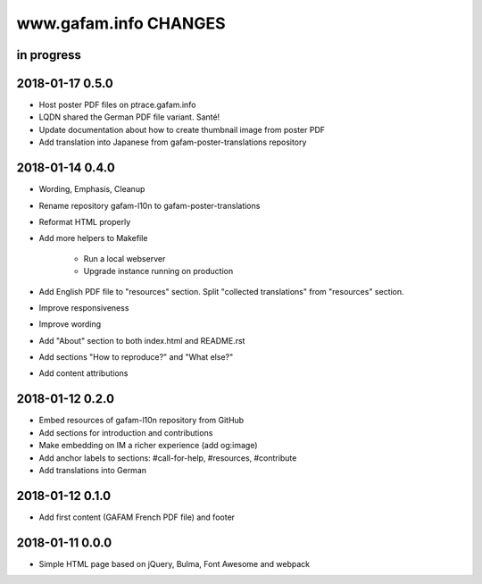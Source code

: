 ======================
www.gafam.info CHANGES
======================


in progress
-----------

2018-01-17 0.5.0
----------------
- Host poster PDF files on ptrace.gafam.info
- LQDN shared the German PDF file variant. Santé!
- Update documentation about how to create thumbnail image from poster PDF
- Add translation into Japanese from gafam-poster-translations repository

2018-01-14 0.4.0
----------------
- Wording, Emphasis, Cleanup
- Rename repository gafam-l10n to gafam-poster-translations
- Reformat HTML properly
- Add more helpers to Makefile

    - Run a local webserver
    - Upgrade instance running on production

- Add English PDF file to "resources" section. Split "collected translations" from "resources" section.
- Improve responsiveness
- Improve wording
- Add "About" section to both index.html and README.rst
- Add sections "How to reproduce?" and "What else?"
- Add content attributions

2018-01-12 0.2.0
----------------
- Embed resources of gafam-l10n repository from GitHub
- Add sections for introduction and contributions
- Make embedding on IM a richer experience (add og:image)
- Add anchor labels to sections: #call-for-help, #resources, #contribute
- Add translations into German

2018-01-12 0.1.0
----------------
- Add first content (GAFAM French PDF file) and footer

2018-01-11 0.0.0
----------------
- Simple HTML page based on jQuery, Bulma, Font Awesome and webpack
